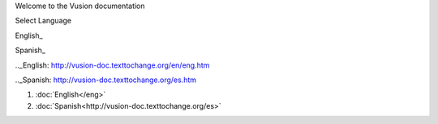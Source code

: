 Welcome to the Vusion documentation

.. image:: /_static/img/vusion-logo-wide.png 


Select Language

English_

Spanish_

.._English: http://vusion-doc.texttochange.org/en/eng.htm

.._Spanish: http://vusion-doc.texttochange.org/es.htm


#. :doc:`English</eng>`

#. :doc:`Spanish<http://vusion-doc.texttochange.org/es>`
